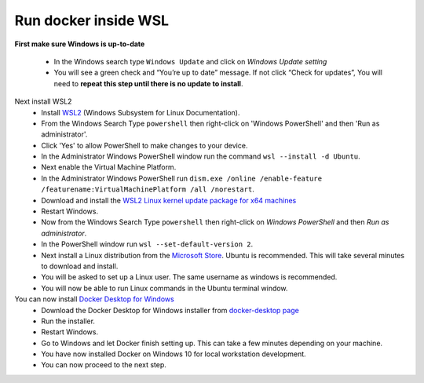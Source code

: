 
Run docker inside WSL
###################################

**First make sure Windows is up-to-date**

  * In the Windows search type ``Windows Update`` and click on `Windows Update setting`
  * You will see a green check and “You’re up to date” message.  If not click “Check for updates”,  You will need to **repeat this step until there is no update to install**. 
Next install WSL2
  * Install `WSL2 <https://docs.microsoft.com/en-us/windows/wsl/install-win10>`_ (Windows Subsystem for Linux Documentation).
  * From the Windows Search Type ``powershell`` then right-click on 'Windows PowerShell' and then 'Run as administrator'.
  * Click 'Yes' to allow PowerShell to make changes to your device.
  * In the Administrator Windows PowerShell window run the command ``wsl --install -d Ubuntu``.
  * Next enable the Virtual Machine Platform. 
  * In the Administrator Windows PowerShell run ``dism.exe /online /enable-feature /featurename:VirtualMachinePlatform /all /norestart``.
  * Download and install the `WSL2 Linux kernel update package for x64 machines <https://wslstorestorage.blob.core.windows.net/wslblob/wsl_update_x64.msi>`_
  * Restart Windows.
  * Now from the Windows Search Type ``powershell`` then right-click on `Windows PowerShell` and then `Run as administrator`.
  * In the PowerShell window run ``wsl --set-default-version 2``.
  * Next install a Linux distribution from the `Microsoft Store <https://aka.ms/wslstore>`_. Ubuntu is recommended. This will take several minutes to download and install.
  * You will be asked to set up a Linux user. The same username as windows is recommended.
  * You will now be able to run Linux commands in the Ubuntu terminal window.
You can now install `Docker Desktop for Windows <https://docs.docker.com/docker-for-windows/install/>`_
  * Download the Docker Desktop for Windows installer from `docker-desktop page <https://www.docker.com/products/docker-desktop>`_
  * Run the installer.
  * Restart Windows.
  * Go to Windows and let Docker finish setting up.  This can take a few minutes depending on your machine.
  * You have now installed Docker on Windows 10 for local workstation development.
  * You can now proceed to the next step.
.. seealso:: 
  Click :doc:`installation` to continue to setting up BookBrainz on your local machine. 




